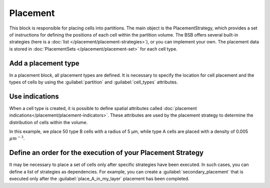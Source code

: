 ==========
Placement
==========
This block is responsible for placing cells into partitions. The main object is the PlacementStrategy,
which provides a set of instructions for defining the positions of each cell within the partition volume.
The BSB offers several built-in strategies (here is a :doc:`list </placement/placement-strategies>`),
or you can implement your own.
The placement data is stored in :doc:`PlacementSets </placement/placement-set>` for each cell type.

Add a placement type
====================

In a placement block, all placement types are defined. It is necessary to specify
the location for cell placement and the types of cells by using the
:guilabel:`partition` and :guilabel:`cell_types` attributes.

.. tab-set-code::

    .. code-block:: json


        "placement": {
            "place_A_in_my_layer": {
                "strategy": "bsb.placement.RandomPlacement",
                "partitions": [
                    "my_layer"
                ],
                "cell_types": [
                    "A_type"
                ]
            }
        }

    .. code-block:: python

      config.placement.add(
        "place_A_in_my_layer",
        strategy="bsb.placement.RandomPlacement",
        partitions=["my_layer"],
        cell_types=["A_type"],
      )


Use indications
===============

When a cell type is created, it is possible to define spatial attributes called :doc:`placement indications</placement/placement-indicators>`.
These attributes are used by the placement strategy to determine the distribution of cells within the volume.

.. tab-set-code::

    .. code-block:: json

        "cell_types": {
            "A_type": {
                "spatial": {
                    "density": 0.005,
                    "radius": 2.5
                }
            },
            "B_type": {
                "spatial": {
                    "count": 50,
                    "radius": 5
                }
            }
        }

        "placement": {
            "place_A_and_B_in_my_layer": {
                "strategy": "bsb.placement.RandomPlacement",
                "partitions": [
                    "my_layer"
                ],
                "cell_types": [
                    "A_type","B_type"
                ]
            }
        }

    .. code-block:: python

      config.cell_types.add(
        "A_type",
        spatial=dict(radius=2.5, density=0.005)
      )
      config.cell_types.add(
        "B_type",
        spatial=dict(radius=5, count=50)
      )

      config.placement.add(
        "place_A_and_B_in_my_layer",
        strategy="bsb.placement.RandomPlacement",
        partitions=["my_layer"],
        cell_types=["A_type","B_type"],
      )

In this example, we place 50 type B cells with a radius of 5 µm,
while type A cells are placed with a density of 0.005 :math:`\mu m^{-3}`.


Define an order for the execution of your Placement Strategy
============================================================

It may be necessary to place a set of cells only after specific strategies have been executed.
In such cases, you can define a list of strategies as dependencies.
For example, you can create a :guilabel:`secondary_placement` that is executed only after the
:guilabel:`place_A_in_my_layer` placement has been completed.


.. tab-set-code::

    .. code-block:: json


        "placement": {
            "secondary_placement": {
                "strategy": "bsb.placement.RandomPlacement",
                "partitions": [
                    "my_layer"
                ],
                "cell_types": [
                    "B_type"
                ],
                "depends_on": ["place_A_in_my_layer"]
            }
        }

    .. code-block:: python

      config.placement.add(
        "secondary_placement",
        strategy="bsb.placement.RandomPlacement",
        partitions=["my_layer"],
        cell_types=["B_type"],
        depends_on=["place_A_in_my_layer"],
      )

